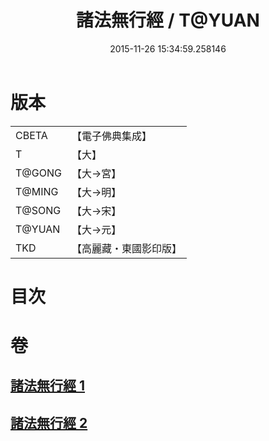 #+TITLE: 諸法無行經 / T@YUAN
#+DATE: 2015-11-26 15:34:59.258146
* 版本
 |     CBETA|【電子佛典集成】|
 |         T|【大】     |
 |    T@GONG|【大→宮】   |
 |    T@MING|【大→明】   |
 |    T@SONG|【大→宋】   |
 |    T@YUAN|【大→元】   |
 |       TKD|【高麗藏・東國影印版】|

* 目次
* 卷
** [[file:KR6i0288_001.txt][諸法無行經 1]]
** [[file:KR6i0288_002.txt][諸法無行經 2]]
